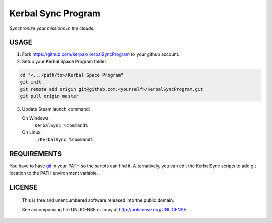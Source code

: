 Kerbal Sync Program
==================================

*Synchronize your missions in the clouds.*

USAGE
----------------------------------

1. Fork https://github.com/kerpak/KerbalSyncProgram to your github account.

2. Setup your Kerbal Space Program folder:

.. code:: bash

  cd "<.../path/to>/Kerbal Space Program"
  git init
  git remote add origin git@github.com:<yourself>/KerbalSyncProgram.git
  git pull origin master

3. Update Steam launch command:

   On Windows:
     ``KerbalSync %command%``

   On Linux:
     ``./KerbalSync %command%``

REQUIREMENTS
----------------------------------

You have to have git_ in your PATH so the scripts can find it. Alternatively,
you can edit the KerbalSync scripts to add git location to the PATH environment
variable.

.. _git: http://git-scm.com

LICENSE
----------------------------------

 This is free and unencumbered software released into the public domain.

 See accompanying file UNLICENSE or copy at http://unlicense.org/UNLICENSE
